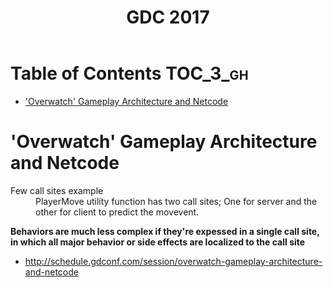#+TITLE: GDC 2017

* Table of Contents :TOC_3_gh:
- [[#overwatch-gameplay-architecture-and-netcode]['Overwatch' Gameplay Architecture and Netcode]]

* 'Overwatch' Gameplay Architecture and Netcode
[[file:_img/screenshot_2017-09-04_07-28-15.png]]

[[file:_img/screenshot_2017-09-04_07-29-23.png]]

[[file:_img/screenshot_2017-09-04_07-29-49.png]]

[[file:_img/screenshot_2017-09-04_07-33-40.png]]

[[file:_img/screenshot_2017-09-04_07-34-55.png]]

[[file:_img/screenshot_2017-09-04_07-38-02.png]]

[[file:_img/screenshot_2017-09-04_07-40-40.png]]

[[file:_img/screenshot_2017-09-04_07-43-14.png]]

[[file:_img/screenshot_2017-09-04_07-46-19.png]]

[[file:_img/screenshot_2017-09-04_07-46-33.png]]

[[file:_img/screenshot_2017-09-04_07-48-27.png]]

[[file:_img/screenshot_2017-09-04_07-49-22.png]]

- Few call sites example ::
  PlayerMove utility function has two call sites;
  One for server and the other for client to predict the movevent.

[[file:_img/screenshot_2017-09-04_07-52-37.png]]

*Behaviors are much less complex if they're expessed in a single call site,*
*in which all major behavior or side effects are localized to the call site*

[[file:_img/screenshot_2017-09-04_07-54-29.png]]

[[file:_img/screenshot_2017-09-04_07-56-08.png]]

[[file:_img/screenshot_2017-09-04_07-57-11.png]]

[[file:_img/screenshot_2017-09-04_07-57-23.png]]

[[file:_img/screenshot_2017-09-04_07-57-47.png]]

[[file:_img/screenshot_2017-09-04_08-00-50.png]]

[[file:_img/screenshot_2017-09-04_08-03-40.png]]

:REFERENCES:
- http://schedule.gdconf.com/session/overwatch-gameplay-architecture-and-netcode
:END:
